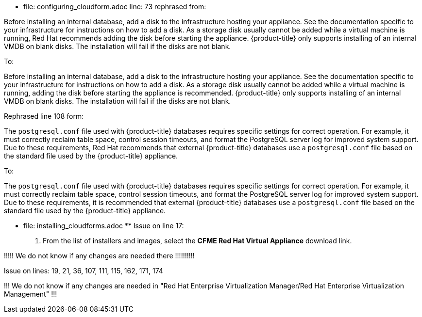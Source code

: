
************************************* file: configuring_cloudform.adoc ************************************
line: 73 rephrased from:

======
Before installing an internal database, add a disk to the infrastructure hosting your appliance. See the documentation specific to your infrastructure for instructions on how to add a disk. As a storage disk usually cannot be added while a virtual machine is running, Red Hat recommends adding the disk before starting the appliance. {product-title} only supports installing of an internal VMDB on blank disks. The installation will fail if the disks are not blank.
======


To:

======
Before installing an internal database, add a disk to the infrastructure hosting your appliance. See the documentation specific to your infrastructure for instructions on how to add a disk. As a storage disk usually cannot be added while a virtual machine is running, adding the disk before starting the appliance is recommended. {product-title} only supports installing of an internal VMDB on blank disks. The installation will fail if the disks are not blank.
======


Rephrased line 108 form:

The `postgresql.conf` file used with {product-title} databases requires specific settings for correct operation. For example, it must correctly reclaim table space, control session timeouts, and format the PostgreSQL server log for improved system support. Due to these requirements, Red Hat recommends that external {product-title} databases use a `postgresql.conf` file based on the standard file used by the {product-title} appliance.


To:

The `postgresql.conf` file used with {product-title} databases requires specific settings for correct operation. For example, it must correctly reclaim table space, control session timeouts, and format the PostgreSQL server log for improved system support. Due to these requirements, it is recommended that external {product-title} databases use a `postgresql.conf` file based on the standard file used by the {product-title} appliance.
**********************************************************************************************************


********************************** file: installing_cloudforms.adoc **************************************
Issue on line 17:

. From the list of installers and images, select the *CFME Red Hat Virtual Appliance* download link.


!!!!! We do not know if any changes are needed there !!!!!!!!!!


Issue on lines: 19, 21, 36, 107, 111, 115, 162, 171, 174

!!! We do not know if any changes are needed in "Red Hat Enterprise Virtualization Manager/Red Hat Enterprise Virtualization Management" !!!


**********************************************************************************************************